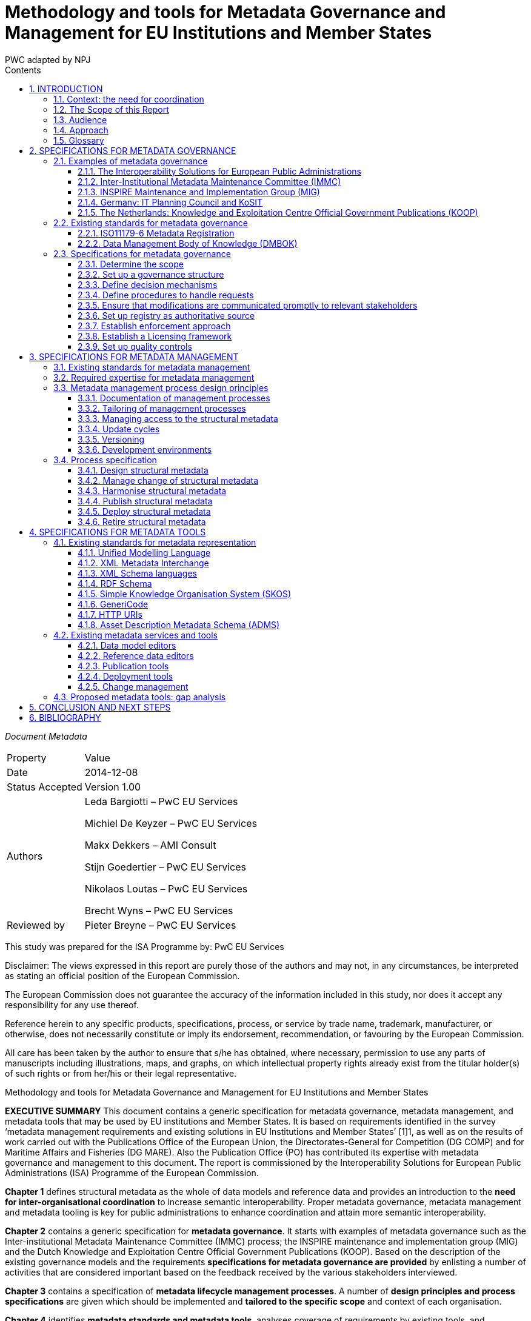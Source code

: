 :doctitle: Methodology and tools for Metadata Governance and Management for EU Institutions and Member States
:doccode: epo-main-prod-011
:author: PWC adapted by NPJ
:authoremail: nicole-anne.paterson-jones@ext.ec.europa.eu
:docdate: June 2023
:sectnums:
:toc:
:toclevels: 4
:toc-title: Contents

====
_Document Metadata_
[cols="1,5"]
|===

|Property|Value

|Date
|2014-12-08

|Status Accepted
|Version 1.00

|Authors
|Leda Bargiotti – PwC EU Services

Michiel De Keyzer – PwC EU Services

Makx Dekkers – AMI Consult

Stijn Goedertier – PwC EU Services

Nikolaos Loutas – PwC EU Services

Brecht Wyns – PwC EU Services

|Reviewed by
|Pieter Breyne – PwC EU Services

|Approved by
Vassilios Peristeras – European Commission, DG Informatics

Athanasios Karalopoulos - European Commission, DG Informatics
|===
====
This study was prepared for the ISA Programme by: PwC EU Services

Disclaimer:
The views expressed in this report are purely those of the authors and may not, in any circumstances, be interpreted as stating an official position of the European Commission.

The European Commission does not guarantee the accuracy of the information included in this study, nor does it accept any responsibility for any use thereof.

Reference herein to any specific products, specifications, process, or service by trade name, trademark, manufacturer, or otherwise, does not necessarily constitute or imply its endorsement, recommendation, or favouring by the European Commission.

All care has been taken by the author to ensure that s/he has obtained, where necessary, permission to use any parts of manuscripts including illustrations, maps, and graphs, on which intellectual property rights already exist from the titular holder(s) of such rights or from her/his or their legal representative.

Methodology and tools for Metadata Governance and Management for EU Institutions and Member States

*EXECUTIVE SUMMARY*
This document contains a generic specification for metadata governance, metadata management, and metadata tools that may be used by EU institutions and Member States. It is based on requirements identified in the survey ‘metadata management requirements and existing solutions in EU Institutions and Member States’ [1]1, as well as on the results of work carried out with the Publications Office of the European Union, the Directorates-General for Competition (DG COMP) and for Maritime Affairs and Fisheries (DG MARE). Also the Publication Office (PO) has contributed its expertise with metadata governance and management to this document. The report is commissioned by the Interoperability Solutions for European Public Administrations (ISA) Programme of the European Commission.

*Chapter 1* defines structural metadata as the whole of data models and reference data and provides an introduction to the *need for inter-organisational coordination* to increase semantic interoperability. Proper metadata governance, metadata management and metadata tooling is key for public administrations to
enhance coordination and attain more semantic  interoperability.

*Chapter 2* contains a generic specification for *metadata governance*. It starts with examples of metadata governance such as the Inter-institutional Metadata Maintenance Committee (IMMC) process; the INSPIRE maintenance and implementation group (MIG) and the Dutch Knowledge and Exploitation Centre Official Government Publications (KOOP). Based on the description of the existing governance models and the requirements *specifications for metadata governance are provided* by enlisting a number of activities that are considered important based on the feedback received by the various stakeholders interviewed.

*Chapter 3* contains a specification of *metadata lifecycle management processes*. A number of *design principles and process specifications* are given which should be implemented and *tailored to the specific scope* and context of each organisation.

*Chapter 4* identifies *metadata standards and metadata tools*, analyses coverage of requirements by existing tools, and formulates recommendations for the further promotion and possible integration of these tools. The report indicates that existing tools are readily available and already used within the EU institutions to support the metadata lifecycle management process. The report indicates that existing tools are readily available and already used within the EU institutions to support the metadata lifecycle management process.

*Chapter 5* *concludes* the report by suggesting a number of next steps. One first step would be to promote the use of the generic specification by tailoring of the proposed governance, management and tools to the specific needs of EU institutions. Furthermore, implementation experiences should be captured in *lessons learned*, and fed back into the generic specification. Regarding tooling the next steps should be to further promote existing metadata tools as a reference within the EC and strengthen their integration using the open standards and specifications identified in this report.

== INTRODUCTION
This report is commissioned by the Interoperability Solutions for European Public Administrations (ISA) Programme of the European Commission. It contains the
requirements and specifications for the governance and management of structural metadata as well as for metadata tools that may be used by EU institutions and
Member States.

=== Context: the need for coordination
The ever-increasing volume of information exchanged within and between different organisations at both national and EU level requires setting up solutions that facilitate its automatic processing. Whilst technological developments offer various means to automate the exchange of information, technological developments alone cannot guarantee greater interoperability between information systems. A fundamental aspect is the need for common structural metadata, data models, and/or reference data, which can be defined as follows:

A *data model* is a collection of entities, their properties, and the relationships among them, which aims at formally representing a domain, a concept or a real-world thing.
In practice, data models drive the design and development of information systems, as they can express the different types of information managed by an organisation.

*Reference data* is a small, discrete set of values that is not updated as part of business transactions but usually used to impose consistent classification.
Reference data normally has a low update frequency. Reference data is relevant across more than one business system belonging to different organisations and
sectors.

<<Figure_1>> below summarises for a common approach to metadata management and governance. To make sure that different entities use the same structural metadata, stakeholders should invest time and effort to coordinate among each other.

Uncoordinated exchanges among public administrations may lead to, among others:

* Limited re-use of structural metadata, such as data models and reference data, that already exist because people are not aware of their existence;
* The use of competing standards;
* The use of different formalisms for encoding structural metadata and incompatible licensing rules;
* Ad-hoc development of structural metadata that do not follow a structured process and methodology.

Better coordination requires metadata governance and metadata management, which we define as follows:

*Metadata governance* comprises well-defined roles and responsibilities, cohesive policies and principles, and decision-making processes that define, govern, and
regulate the lifecycle of metadata.

*Metadata management* is the good practice of adopting policies, processes, and systems to plan, perform, evaluate, and improve the use and re-use of data models
and reference data.

By setting up proper metadata governance, metadata management, and tools, public administrations greatly enhance their potential for coordination and interoperability, and ultimately the possibilities for sharing and re-use of metadata thanks to:

* increased quality and traceability of the information exchanged;
* greater re-use of standards;
* reduced risk of duplication;
* increased trust towards the information to be exchanged; and
* savings derived from the re-use of already existing information.

Guidelines on how to develop semantic agreements already exist, but they do not provide details on how to set up a metadata governance and management for this information.

The purpose of this study is, therefore, to provide guidelines for the setting up of metadata governance, management, and related tools, both at the EU and Member
States levels, taking stock of best practices and lessons learned from already functioning metadata governance and management initiatives.
[#Figure_1]

image:metgovman1.png[]
_Figure 1 – Business case for a common approach to metadata management and governance_

=== The Scope of this Report

The scope of this report entails:

* Local, inter-institutional, and trans-European exchanges: the study is of application for information exchanges that take place at three levels, as depicted in Figure 2: local (i.e. within an EU institution), inter-institutional (between EU institutions) and trans-European (between Member States and the EU institutions).
* High-level specifications: the study provides high level solutions that can be applied within a given public administration as well as across various public administrations and domains. Implementation in individual cases needs to be tailored to a specific organisational and technical environment, and therefore a more in-depth implementation guide will be necessary using principles laid down in this document.
* Structural metadata: the study focuses on the governance, management and tools for structural metadata only.

image:metgovman2.png[]
_Figure 2 – Levels of metadata management and governance in scope of this report_

The following is outside the scope of this report:

* Metadata design: This study starts from the assumption that common data models, metadata schemata and reference data have already been agreed upon by the network participants. As a consequence, this study focuses on the structural metadata lifecycle that takes place after a semantic agreement has been set up.
* Metadata other than structural metadata: Excluded from the scope are type of metadata other than structural metadata, such as descriptive metadata, i.e. the description of documents, services and other resources that may be created, kept and shared across a network.
* As the management and governance of persistent URIs is described in the URI policy, the topic is excluded from the scope of this report.

=== Audience
The main audience of this report is represented by the staff of the EU Institutions and consultative bodies as well as staff from national public administrations involved in metadata governance and management, and tasked to organise and operate the governance structures and maintenance activities.

=== Approach
We have decomposed the requirement analysis and  specifications for the proposed solution in three parts:

. Specifications for metadata governance, i.e. decision-making (see Section 2);
. Specifications for metadata management, i.e. the organisation of the work
(see Section 3); and
. Specifications for metadata tools (see Section 3).

image:metgovman3.png[]
_Figure 3 – Requirements gathering and specification approach_

For each part, we have undertaken the following steps depicted in Figure 3:

. Firstly, we identified explicit stakeholder requests that emerged in the course of the interviews with stakeholders listed in Table 1. This was then complemented by additional stakeholder needs that were not stated explicitly but were validated by the stakeholders. Furthermore, interviews were conducted in the context of the report ‘Metadata management requirements and existing solutions in EU Institutions and Member States’.
In addition, we conducted three metadata pilots with the European Commission Directorates-General for Competition (DG COMP) and Maritime Affairs and Fisheries (DG MARE), and the Publications Office (PO).

. Secondly, we identified existing solutions for metadata management, governance, and tools.

. Thirdly, on the basis of this input, we have elaborated specifications for metadata governance, metadata management, and metadata tools. The metadata governance specification consists of a description of scope, organisation structure, decision mechanisms, etc. The metadata management specification consists of a process description. The metadata tooling section consists of a list of standards and tools, and a set of high-level use cases. The pilots also helped validating whether the specifications for metadata governance and management were fit-for-purpose.

The table below lists the stakeholder groups for which the proposed methodology and tools for metadata governance and management may be relevant.

.Overview of stakeholder groups in the context of this report
[cols="1,3"]
|===

|Stakeholder groups|Example of stakeholder organisations

|Standardisation rganisations
a|* CEN
* UN/CEFACT
* OASIS
* …

|National public administrations
a|* KoSIT (Koordinierungsstelle für IT-Standards), Germany
* CISE – Centre for Semantic Interoperability, Spain
* Lithuanian Spatial Information Portal (LSIP), Lithuania
* Knowledge and Exploitation Centre Official Government Publications (KOOP) , The Netherlands
* Local Government Inform (LG Inform / LG Inform Plus), United Kingdom
* …

|European Parliament
a|* DG ITEC
* …

|Council of the European Union
a|Archives of the Council of the EU
*…

|European Commission
a|* Publications Office (pilot)
* European Commission - DG MARE (pilot)
* European Commission - DG COMP (pilot)
* European Commission - EUROSTAT
* …

|Other European institutions
a|* Court of Justice of the European Union
* European Court of Auditors
* European Central Bank
* European Economic and Social Committee
* Committee of the Regions
* …
|===

=== Glossary
The table below provides common definitions used throughout this report.

.Glossary
[cols="1,3"]
|===
|Term / Acronym |Description

|Data model
|A data model is a collection of entities, their properties and the relationships among them, which aims at formally representing a domain, a concept or a real-world thing.

|Domain
|Domain is a specific subject matter area that has government body i.e. ministry or department responsible for that domain e.g. the Ministry of Agriculture, the Ministry of Finance.

|Domain model
|A domain model is a conceptual view of a system or an information exchange that identifies the entities involved and their relationships.

|Interoperability
|According the ISA Decision, interoperability means the ability of disparate and diverse organisations to interact towards mutually beneficial and agreed common goals, involving the sharing of information and knowledge between the organisations, through the business processes they support, by means of the exchange of data between their respective ICT systems.

|Metadata
|Metadata is structured information that describes, explains, locates, or otherwise makes it easier to retrieve, use, or manage an information resource. Metadata is often called data about data or information about information. (National Information Standards
Organization , 2004)
|Metadata governance
|Metadata governance comprises well-defined roles and
responsibilities, cohesive policies and principles, and decision-making processes that define, govern and regulate the lifecycle of metadata.

|Metadata management
|We define metadata management as the good practice of adopting policies, processes, and systems to plan, perform, evaluate, and improve the use and re-use of data models and reference data.

|Metadata alignment
|Metadata alignment is the harmonisation of structural metadata either by forging a wide consensus on the use of a common specification for structural metadata or through the creation of mappings between terms of two or more specifications.

|Reference data
|Reference data is small, discrete sets of values that are not updated as part of business transactions but are usually used to impose consistent classification. Reference data normally has a low update frequency. Reference data is relevant across more than one business
systems belonging to different organisations and sectors.

|Structural metadata
|Data model or reference data.
|===

== SPECIFICATIONS FOR METADATA GOVERNANCE
This section first analyses examples of metadata governance and existing standards. Then, it formulates generic specifications for metadata governance.

=== Examples of metadata governance
This section contains an overview of existing examples of metadata governance. These solutions serve as inspiration for the specifications described in Section 2.3.

==== The Interoperability Solutions for European Public Administrations
(ISA) Committee The European Commission is assisted in the implementation of the Interoperability Solutions for European Public Administrations (ISA) Programme by the ISA Committee, which represents the Member States. Furthermore, the ISA Coordination Group, nominated by the ISA Committee, ensures continuity and consistency at working level.

In the past, the ISA Coordination Group has endorsed structural metadata such as the Core Vocabularies. This governance body may be useful for taking high-level
decisions on voluntary, trans-European harmonisation initiatives on structural metadata.

==== Inter-Institutional Metadata Maintenance Committee (IMMC)
The Inter-Institutional Metadata Maintenance Committee (IMMC) is responsible for the decisions related to key reference data and data models used in the legal
decision-making process of EU institutions and the EU Open Data Portal (ODP)9.

The IMMC is part of a three-level organisational structure, consisting of an inter-institutional steering committee, a metadata maintenance committee and a metadata registry. The governance methodology applied by the IMMC meets most requirements for inter-institutional governance. However, currently it is limited to inter-institutional governance in the area of the legal decision-making processes of the EU and open data. Given it inter-institutional character, it does not offer the possibility for trans-European governance. Nevertheless, its structure and main principle can be re-used by other entities that want to set up a trans-European and/or local metadata governance mechanism.

==== INSPIRE Maintenance and Implementation Group (MIG)
The purpose of the INSPIRE Directive is “to lay down general rules aimed at the establishment of the Infrastructure for Spatial Information in the European
Community”. Maintenance and evolution of INSPIRE is coverned by the INSPIRE Maintenance and Implementation Framework (MIF)10.

The central role in the governance of metadata management is the INSPIRE Maintenance and Implementation Group (MIG) which is responsible for strategy related to the implementation of INSPIRE. It is chaired by The Joint Research Centre (JRC) of the European Commission and composed of two representatives per country.

The INSPIRE Regulatory Committee in which the Member States are represented advises the European Commission on the adoption of the Implementing Rules. Any decisions that require a change in the INSPIRE Regulation are formally taken by the European Commission, the European Parliament and the Council under the Comitology procedure (see Table 3 in section 2.3.3).

The MIG is complemented by a pool of experts drawn from the stakeholder community. The experts in this pool are called upon when MIG sub-groups are formed to address specific implementation or maintenance issues, but will also provide the opportunity to reach out to experts involved or interested in particular aspects of INSPIRE implementation or maintenance.

==== Germany: IT Planning Council and KoSIT
Since 2009, article 91c of the Basic Law (Grundgesetz), the Constitution of Germany establishes the basis for cooperation between the federal level (Bund) and the state level (Länder) on the implementation and interoperability of IT solutions.

In 2010, the IT Planning Council (IT-Planungsrat)11 was established to coordinate the collaboration between the federal and state levels. The members of the council are
the federal state secretary for IT and representatives from the states. In addition, three representatives from local government and the responsible person on the
federal level for data protection and freedom of information participate in an advisory role.

Under responsibility of the IT-Planungsrat, KoSIT12, the Coordination Agency for IT Standards, takes care of the coordination of development and implementation of standards for data exchange. KoSIT manages the XÖV framework (XML in der öffentlichen Verwaltung – XML in public administration) and provides access to several tools, guidelines and XML schemas with code lists, data types and core components.

All organisations involved in e-Government in Germany can submit requirements for standards to KoSIT. KoSIT submits proposals the IT-Planungsrat which, in its annual
meeting, decides on standardisation proposals.

image:metgovman4.png[]
_Figure 4 - Organisational structure of IT-Planungsrat_


==== The Netherlands: Knowledge and Exploitation Centre Official Government Publications (KOOP)

The Knowledge and Exploitation Centre Official Government Publications (KOOP) is an autonomous unit under the Ministry of the Interior and Kingdom Relations of The
Netherlands. KOOP develops and maintains products and managed services for all levels of government, including central government and provinces, water authorities and municipalities.

KOOP was initially set up to realise the conversion of the three official gazettes (Staatscourant, Staatsblad and Tractatenblad) into electronic publications with the objective to offer the official promulgation of legislation, decrees and treaties exclusively on Internet. These publications are now available at www.overheid.nl.

One of the products developed and maintained by KOOP is the Government Web Metadata Standard OWMS. This national standard, based on the Dublin Core, specifies the metadata properties to be used to provide structured descriptions of unstructured governmental information on the Web, enabling searching, discovering and presentation of such information.

OWMS consists of agreements concerning:

* Properties (descriptors) for describing government information;
* Lists of values to be used for the properties; and
* Syntax of the values to be used for the properties.

The governance structure is as follows:

image:metgovman5.png[]
_Figure 5 – Governance structure OWMS_

. The Ministry of the Interior and Kingdom Relations (MinBZK) instructs the Team Content Standards (Contentstandaarden) to develop and publish OWMS.
. Members of the OWMS Community submit change requests to the Team Content Standards. The Team takes the request into consideration and produces a change proposal if the request is feasible and within the scope of its charter.
. The Team Content Standards submits change proposals to the OWMS User Council (Gebruikersraad) and implements the proposals that are agreed by the User Council.
. If changes concern normative specifications and would lead to a new version of OWMS, the User Council does not take the decision, but advises the Ministry which then decides on the changes.
. Anyone with an interest in OWMS can become a member of the OWMS Community.
. Membership of the OWMS User Council is open to all Government agencies (Overheden) and vendors (Leveranciers) who apply OWMS in their products and services, subject to consultation with the Ministry.

=== Existing standards for metadata governance
This section contains an overview of existing standards, containing specifications for metadata governance. These standards serve as inspiration for the specifications described in Section 2.3.

==== ISO11179-6 Metadata Registration
A general standard for the registration of metadata items is ISO/IEC 11179. As part of the six-part standard, ISO/IEC 11179-6:200515 specifies the procedure by which
Administered Items required in various application areas could be registered and assigned an internationally unique identifier.

This procedure includes organisations
such as the Registration Authority, the Responsible Organisation, and the Submitting Organisation. It also includes roles such as the Registrar, Steward, and Submitter.

==== Data Management Body of Knowledge (DMBOK)
The Data Management Body of Knowledge (DMBOK)16 is a general methodology for data management. The DM-BOK guide strives to adoption of a generally accepted view of data management. It provides standard definitions for data management functions, roles, deliverables and other common terminology. The DM-BOK devotes an entire chapter to Reference and Master Data Management.

In terms of Governance Structure, it defines a number of operational roles including the Data Architect, Business Analyst, Data Steward, and Application Architect as responsible roles. It attributes all decision power onto the role of a Data Governance Council.

=== Specifications for metadata governance

Based on the description of the existing governance models and the requirements identified above, the next paragraphs provide specifications for metadata governance. It will do so by enlisting a number of activities that are considered important based on the feedback received by the various stakeholders interviewed.

Therefore, the following section does not aim to provide an exhaustive list of best practices that are necessary to be applied for the correct functioning of a metadata
governance mechanism. Rather, the section aims to extrapolate general best practices from concrete examples coming from the day to day work of a limited
number of stakeholders.

==== Determine the scope
When setting up a mechanism for metadata governance it is necessary to determine the scope in which it is applied. The scope comprises among others the following aspects:

*The domain or sector*: In certain cases it may be limited to one specific domain, such as food safety, defence, healthcare, or finance. In other cases it encompasses a variety of domains such is already the case with regard to the governance of structural metadata in the context of the European Union decision making process. When identifying the policy domain the following elements should be clearly identified: The topics covered; who will be impacted by changes to the structural metadata; the existence of metadata harmonisation efforts for the same instances; the consequences derived from compliance or lack of compliance.

*The governance levels*: In this report, we have considered the local, inter-institutional and trans-European level. The level of abstraction: Within one domain or across domains, it is possible to define the extent to which structural metadata is being specified. Consider for instance the following levels of abstraction depicted in Figure 6.

*Core specifications*: context-neutral structural metadata that defines the fundamental characteristics. The structural metadata can be applied in several contexts. Examples here are the Core Person, Registered Organisation, Location, and Public Service Vocabularies developed by the ISA Programme.

*Domain specifications*: domain-specific structural metadata that covers a domain to a larger extent. One example here is the HL7 Reference Information Model in the healthcare domain, or the Universal Business Library (UBL) of OASIS.

*Information exchange specifications*: structural metadata specifications that are specific to one context of information exchange. One example here is the exchange of electronic invoices in Denmark.

image:metgovman6.png[]
_Figure 6 – Levels of abstraction_

*Scope criteria*: There must be a clear set of scope criteria that determine whether a specification for structural metadata should be placed under common governance, as this may require considerable coordination costs, but can also entail considerable benefits of interoperability. Some important scope criteria that have been identified as highly relevant in light of the interviewed stakeholders’ experience are:

* The Level of information exchange: whether the metadata in question will be used exclusively within a given organisation or by two or more institutions/entities for exchanging information;
* Maturity level: the stability/maturity of the metadata that an entity wants to share. For example if already at the beginning an organisation knows that a given structural metadata is not mature enough and that will probably still change in the future, it does not makes sense to share it with a wider audience, which will start relying on something that actually is not finalised;
* Potential for use: A very important criterion is the potential for re-use of a structural metadata. For example, a reference data that may be re-used across various sectors and stakeholders has a greater potential for re-use than a specific data model that only applies to one specific dataset.
* Commitment for maintenance: Fundamental is also the degree of commitment to maintain and keep up to data structural metadata. For example, the Publications Office has expressed in different fora its willingness to maintain certain structural metadata, notably the named authority.
* Commitment for use: How strong is the commitment of organisations to actually use the specification for structural metadata?

==== Set up a governance structure
Once the decision to set up a metadata governance mechanism has been taken, it is necessary to put in place the overall structure that the metadata governance should have. The governance should include permanent members, temporary representatives and a secretariat taking care of logistical and coordination matters.

From the concrete cases, it emerged that the optimal solution is to have three-level governance corresponding to:

* Steering committee: composed of representatives of the institutions and public administrations that set the strategic directions. It should include representatives from the business and architecture side. This level is driven by people that have the means and vision to take decisions on scope and goals. They meet periodically to review progresses made and intervene sporadically to solve conflicts, and nominate members.

 * Governance committee: made up of the main stakeholders. It takes decisions on the organisational support required to the operational team. This is for example the role of the IMMC (see section 2.1.2). It oversees the compliance of the operational team and assumes the  responsibility to develop, disseminate and enforce the required procedures.

* Operational team: It is composed of a single team that carries out the day-to-day work. It deals with various aspects of metadata management and Methodology and tools for Metadata Governance and Management for EU Institutions and Member States metadata governance from collection, creation to administration of metadata.
It is the level where management is executed. An example is the Metadata Registry (see section 2.1.2).

==== Define decision mechanisms
Decision mechanisms prescribe how and when to perform tasks related to metadata governance. They are fundamental in achieving the established goals without having to constantly intervene on daily operations.
Decision mechanisms should enable to take decisions such as:

* Whether a metadata specification must be placed under local or inter-institutional governance;
* How to change and improve the metadata management process;
* Whether a change request to a metadata specification must be accepted or rejected (based on an impact analysis; cost-benefit analysis, risk analysis);
* Whether an accepted change request will be released immediately or in a scheduled release;
* Where to store a metadata specification and with which access restrictions (define roles and responsibilities);
* Whether a metadata specification can be published under an open licence;
* Whether a metadata specification can be supplemented with official mappings;
* Which policy is followed to encourage or mandate the reuse of the reference
data specification;
* Which method is used for documenting reference data;
* Whether a metadata specification should be deprecated; and
* Which standards and tools to use in the metadata management process.

These decisions can be taken using different modalities:

* Consensus: a decision is taken only when there is a full consensus.
* Majority vote: a decision is taken upon majority vote
* Veto: stakeholders are informed and can raise a strong objection
* Endorsement: asking stakeholders to endorse it after creation / update.

Furthermore, in the context of the European Union, special mentioning should be made with regard to the Comitology procedure. In this context two procedures are
particularly relevant for this study:

* The advisory procedure
* The examination procedure

Details of the Comitology procedure are given in Table 3.

.Comitology procedure
[cols="1"]
|===
s|Illustration: Comitology procedure

a|When the metadata governance involves the EU and Member States and there is a legal instrument requiring uniform conditions for the implementation of structural metadata, then implementing powers can be conferred to the European Commission.

In this case, Member States can control the Commission’s exercise of implementing powers. The rules and general principles concerning these control mechanisms are set up in Regulation (EU) No 182/201118 of the European Parliament and of the Council of 16 February 2011 laying
down the rules and general principles concerning mechanisms for control by Member States of
the Commission’s exercise of implementing powers.

For the purposes of such control, committees composed of the representatives of the Member States and chaired by the Commission are set up. The primary role of these Committees is to provide an opinion on the draft measures that the Commission intends to adopt. These opinions can be more or less binding upon the Commission according to the procedure which has been foreseen by the legislator.

One of the following two procedures is foreseen:

* The advisory procedure: here the Commission shall take the utmost account of the committee’s opinion.
* The examination procedure: here implementing acts cannot be adopted by the Commission if they are not in accordance with the opinion of the committee, except in very exceptional circumstances, where they may apply for a limited period of time

In addition, specific procedures are foreseen for measures to apply immediately on imperative grounds of urgency (Article 8). In this case, the Commission adopts an implementing act of immediate application, without its prior submission to a committee.
|===

==== Define procedures to handle requests
To make sure that the needs of the requestors are taken into account, the metadata governance should establish clear procedures to be followed depending on the case into question. For example, it may be that a requestor submits a request to update a metadata schema. Such a request may have an important impact on several information systems and therefore should be carefully assessed. Here timing may be less relevant than the analysis on the impact that such a request might have. Vice versa a requestor may submit a request for a deprecation and update of a code where the urgency outweighs the impact that such a modification may have. Therefore, when deciding which procedure to apply the structural governance mechanism should take into aspects such as:

* The *justification* behind a given request: is there a real need for taking into account such a request? It may be that the request is made on needs that have not really been thought through and therefore the implementation may be postponed or abandoned;
* The *urgency*: does the request need to be implemented as quickly as possible because otherwise several systems will be “blocked”, or stakeholders will be using an outdated version?
* The  *impact* of the request in terms of information systems as well as stakeholders involved: it may be that a request for a change of a metadata schema would require an update by several entities and therefore would also impact several systems. In this case, the assessment on the impact should be carried out into details.

An example of good practice in this context comes from the Publications Office. The OP is currently compiling sets of standard requests in order to know already in advance how to treat them based on which category they fall. This approach may save time and help those analysing the various requests in their daily job.

==== Ensure that modifications are communicated promptly to relevant stakeholders

Once the structural metadata governance mechanism finally takes a decision, it is necessary to ensure that all relevant stakeholders are informed, so that not only they
can adapt their systems but can also provide feedback.

Therefore, the governance mechanism should establish communication channels through which stakeholders are kept up to date. Depending on the target group and on the way they usually communicate, different solutions may be envisaged including for example: mailing lists, RSS feeds and announcements provided during the plenaries.

==== Set up registry as authoritative source
When setting up a metadata governance mechanism, it is fundamental to make available an authoritative source on which the metadata is housed. In most cases, the authoritative source is a repository or a file server that is accessible online.

It should allow anybody to access code lists, concept schemes, data structure definitions, etc. The existence of an authoritative source increases the confidence of potential re-users because it ensures that everybody has access to the same information as well as the confidence over the quality of the structural metadata.

==== Establish enforcement approach
The metadata governance mechanism should also establish which enforcement regime should be applied to promote the sharing and re-use of structural metadata and avoid lock-in. Enforcement policy embraces a wide spectrum of activities, going from the drafting of public procurement to the implementation of structural metadata.

With regard to public procurement, it is worthwhile mentioning the best practices and guidelines prepared by the European Commission.

With regard to the different typologies of enforcement policies, the most common one can be summarised as follows:

* Legal requirement: implementation is enforced by law, either by secondary legislation, council conclusions, or by referring to standards, via comitology procedure (as it is the case for state aids and the implementation of the Inspire Directive). Here an important requirement is to make sure that specific structural metadata are not included in the legal instrument, otherwise every time there is a need for an update, then it is necessary to go through the legislative process, which would make it a heavy process not serving users’ needs. Details like the values in a code list or the elements of a data model should be specified as part of the implementation documentation and made available from an authoritative source to which the legislation can refer.
* Comply-or-explain: implementation is not enforced by law, but public administrations have to comply with the use of a particular specification or standard for metadata otherwise they should explain why the does not fit their needs. In certain cases it may even be requested to contribute to upgrade the model.
* Voluntary: implementation is encouraged via information campaigns. What is crucial in this case is that stakeholders share the same goals and are aware of the advantages that an effective and efficient use of the metadata governance may provide. There are several actions that can be undertaken to make sure that this happens.

==== Establish a Licensing framework
In order to make the metadata available for sharing and re-use purposes, the metadata governance should establish the licensing framework under which the metadata can be exchanged and re-used.

To make sure that metadata are re-used by a critical mass it is recommended to use licences that are as open as possible with protection against misrepresentation.

In addition, in order to increase legal certainty and help potential re-users, it is also recommended to make sure that information related to licensing frameworks is
properly conveyed and easily accessible.

Examples of such licenses are Creative Commons CCZero (CC0), Open Data Commons Public Domain Dedication and License (PDDL), Creative Commons Attribution 4.0 (CC-BY-4.0) and the ISA metadata license.


==== Set up quality controls
In order to ensure that structural metadata is acceptable for publication and use, it is indispensable to apply quality assurance and quality control. The metadata governance should take into account the following aspects:

* *Accuracy*: Structural metadata should enable instance metadata to describe the resources accurately, e.g. a metadata model needs to include all properties and attributes necessary for the applications that use the instance metadata; a controlled vocabulary needs to include all terms necessary.
* *Trustworthiness*: Structural metadata should be made available from an authoritative and reliable source to enhance its potential for re-use and therefore interoperability. If structural metadata is derived from an external source, such as a respected international standards body, this provenance information needs to be provided so that anybody wanting to re-use it can check the origin of the metadata itself.
* *Integrity*: Structural metadata should be protected against unauthorised alteration.
* *Timeliness*: Structural metadata should be kept up-to-date and promptly available when users want to access it or use it. The frequency with which changes are applied should find the right balance between stability and flexibility. A main challenge is to make sure that the governance procedure put in place allows the processing of requests fast enough for users to actually be able to use the metadata when needed.
* *Completeness*: Structural metadata should be created and maintained in conformance with an agreed standard, respecting common rules for identifiers, names and descriptions. This is an example of something that can relatively easy be checked by tools.
* *Validity*: Structural metadata may have restricted validity, for example in specific time periods or geographical areas. This information needs to be
readily available to users.
* *Accessibility*: Structural metadata should be easily accessible, understandable and usable, for consumption both by humans and by machines.

In addition, control processes should be in place in order to validate and guarantee the quality of the metadata. Consistency and completeness of structural metadata may be imposed by the tools for change management or checked before publication through automated checks (e.g. whether the metadata conforms to common standards, or whether newer versions have later dates of modification) and human intervention, e.g. peer review.

== SPECIFICATIONS FOR METADATA MANAGEMENT
This chapter first identifies existing good practices from existing standards for metadata management. Then, it specifies generic lifecycle management processes for structural metadata.

=== Existing standards for metadata management
For the management of metadata, and in particular the registration of metadata in registries, several standards exist. A general standard for the registration of metadata items is ISO/IEC 11179. There are also domain-specific standards; an example is ISO 19135 for geographic information.

*ISO/IEC 1117925* specifies the kind and quality of metadata necessary to describe data, and it specifies the management and administration of that metadata in a metadata registry (MDR). It applies to the formulation of data representations, concepts, meanings, and relationships between them to be shared among people and machines, independent of the organization that produces the data. It does not apply to the physical representation of data as bits and bytes at the machine level. As part of the six-part standard, *ISO/IEC 11179-6:2005* specifies the procedure by which
Administered Items required in various application areas could be registered and assigned an internationally unique identifier. For each Administered Item to be registered, *ISO/IEC 11179-6:2005* defines the type of information that is specified, the conditions that are met, and the procedure that is followed.

*ISO 19135:2005* specifies procedures to be followed in establishing, maintaining and publishing registers of unique, unambiguous and permanent identifiers, and meanings that are assigned to items of geographic information. In order to accomplish this purpose, ISO 19135:2005 specifies elements of information that are necessary to provide identification and meaning to the registered items and to manage the registration of these items.

The Data Management Association’s guide to the *Data Management Body of Knowledge (DMBOK)* recommends that changes to controlled vocabularies and their reference data sets be conducted by following a *change request process*:

. Create and receive a change request;
. Identify the related stakeholders and understand their interests;
. Identify and evaluate the impacts of the proposed change;
. Decide to accept or reject the change, or recommend a decision to management or governance;
. Review and approve or deny the recommendation;
. Communicate the decision to stakeholders prior to making the change;
. Update the data;
. Inform stakeholder that the change has been made.

*ITIL* is the abbreviation for the guideline *IT Infrastructure Library*. The main focus of the development was on mutual best practices for all British government datacentres to ensure comparable services. Today ITIL is the *worldwide de-facto standard* for service management and contains broad and publicly available professional documentation on how to plan, deliver and support IT service features.

In the meantime ITIL is already 20 years old and is now at its fourth release of the publications. The core publications are:

* Service Strategy
* Service Design
* Service Transition
* Service Operation
* Continual Service Improvement

These core publications describe 26 processes starting from the strategic orientation of the IT to the continual improvement of Services.

ITIL is a systematic approach to the delivery of quality IT services. It provides a basic vocabulary and a number of processes that are relevant in managing the lifecycle of IT services such as change management, release management, and service validation and testing.

=== Required expertise for metadata management
In the process of metadata management, a number of essential competences can be distinguished. The following areas of expertise should be included in the team that is responsible for the management of the metadata. It is not necessary that every metadata management team consists of at least five members; individual team members may provide one or more of these roles.

* *Domain expertise*: knowledge about the semantics of the data for which the metadata is used and the applications in which the data is used.

This expertise ensures that the team has a good understanding of the functionality that the metadata is supporting. This allows the team to identify potential problems that could be generated by changes in models, schemas, and reference data.

* *Information management expertise*: knowledge about theory and practice of information management, e.g. information and library science.

This expertise ensures that approaches to definitions of metadata elements and expression of relationships between metadata elements – e.g. hierarchies in controlled vocabularies – are sound and based on best practices in the domain of information science.

* *Technical expertise*: knowledge about the technical approaches to be used for the technical implementation in the environment in which the metadata is used.

This expertise ensures that the implementation conforms to the technical environment, e.g. using the protocols, schema language and mark-up languages used across the technical and networking infrastructure.

* *Documentation and publication expertise*: knowledge about the documentation rules and publication processes used in the environment in which the metadata is used.

This expertise ensures that the metadata and changes are documented in the format and language that are appropriate for the users of the metadata, and that the metadata is published in the formats (human- and machine-readable) that allow easy integration in applications and services.

* *Standardisation expertise*: knowledge about standardisation rules and procedures if the metadata and/or management approaches are intended to be submitted to standards bodies for national, regional or international standardisation.

This expertise ensures that submission to the appropriate standards body conforms to the format and procedures used in the standardisation process.

=== Metadata management process design principles
Having described existing standards and required expertise, we also advice to use a number of design principles. Design principles explain how a certain process or system works and are meant to give guidance in decision making.

==== Documentation of management processes
To ensure an orderly development of the metadata resources to be managed, it is necessary that the methodology, including practices, processes, principles, roles and responsibilities, is clearly documented and regularly reviewed. An efficient change request process with minimal delivery delays should be part of such a methodology.

The management methodology should also determine the process by which data quality is maintained in the operational environment.

In cases where resources are managed across organisations, it is important that there is agreement on a common management approach to ensure that the different parts remain interoperable without great efforts in transposition or translations.

==== Tailoring of management processes
The management processes described in section 1.2 provide a generalised view on the steps to be taken in managing structural metadata. In practice, application of the
approach in individual cases will require tailoring of the processes to the organisational and technical environment of such cases.

==== Managing access to the structural metadata
In cases where parts of the structural metadata are confidential, an access policy needs to be defined that governs who can get access to it.

For example, in might be unwanted that external actors get access to data models that are used in military applications, or that enemies can derive information about military capabilities from controlled vocabularies for classifications of weapons systems or for military locations.

In such cases, the authoritative source where the structural metadata is housed, need to be able to assign access credentials and permissions to users.

==== Update cycles
There are differences in the requirements for the periodicity of changes for data models on one hand and reference data on the other hand. These differences are linked to the different needs for stability versus flexibility.

*Data models are* strongly linked to the interoperability of applications and therefore changes in a data model have a direct effect on the applications that are based on it.

In many cases, software systems will need to be rebuilt importing the new model and upgrading the functionality before they can interoperate with others. In practice, changes in data models will be relatively infrequent (less than annual) and changes will be accompanied by a strongly managed implementation plan aligned with a software upgrade cycle.

*Reference data* is usually more loosely linked to the basic functionality of applications. Changing or adding a code in a code list will not have a disruptive effect on the existing functionality. These types of changes may also occur with a higher frequency (one or more times per year) than model changes, and are usually easier to propagate through a network.

==== Versioning
As part of the lifecycle, the change management process will lead to the creation of a set of versions of the structural metadata.

While the latest version of a data model or reference data collection is clearly the most important resource to be re-used as this supports the functionality at that
particular point in time, it is also necessary that  revious versions are still available for inspection. This makes it possible to determine what functionality was available in the past. In relation to that, it is also important that the documentation of previous versions as well as change logs are kept available.

Identification of versions of structural metadata can be done by time-stamping the versions, by assigning version numbers or by combining those two approaches.

==== Development environments
Changes to structural metadata will, as a principle, not be made directly in the production environment. In software development, four environments are usually
foreseen:

* *Development*: all changes are developed on this environment.
* *Testing*: after development different types of users will need to test the change on an environment dedicated to them.
* *Acceptance*: this is a separate environment for user acceptance
* *Production*: the live environment

In the management of structural metadata, such a strict separation of environments might not always be necessary. For example, if the change involves adding a new code to a code list, a full acceptance test may not be necessary; if on the other hand, fundamental changes are made to a core data model, it may be necessary to link such a change to the software development cycle, including formal testing and acceptance.

=== Process specification
This section contains a speciation for the lifecycle management processes of data models and reference data, based on the requirements identified in Table 8 of Annex
II. Structural metadata as covered in this document comes in two types:

* *Data models*: schemas; and
* *Reference data*: for example controlled vocabularies, name authority lists, code and value lists.

Both these types can either be managed in an XML-based environment using XML Schema Definitions, or in a Linked Data environment using RDF-based formats.

Almost all structural metadata will evolve over time, either because of changes in the environment (e.g. emergence of new subject areas) or because of changes in
functionality that must be supported (e.g. new services).
The lifecycle of the structural metadata in this section is structured in six main phases:

* Design structural metadata: to support a new service or applications, structural metadata needs to be designed, implemented and subsequently used in applications to support interoperability;
* Manage change of structural metadata: while requirements and functions of applications evolve, structural metadata needs to change to support changing applications;
** Harmonise structural metadata: optionally, and in particular for reference data, cross-references may be defined between a common reference data collection used in the network and other collections of reference data (for example, linking a local list of languages to the ISO standard ISO639), and between local reference collections and the common reference data;
* Publish structural metadata: after changes have been applied to structural metadata, the resources and associated documentation need to be released to the stakeholders;
* Deploy structural metadata: when a new version of the structural metadata has been released, the changes need to propagate to the operational systems used by the stakeholders:
* Retire structural metadata: when applications are no longer supported or migrate to new data models or reference data collections, the structural metadata is no longer relevant and may be decommissioned.

image:metgovman7.png[]
_Figure 7: Metadata Management Lifecycle_

The following sections describe the high-level administrative processes that are included in the management of these six lifecycle stages of structural metadata.

Although there are different levels of metadata governance, the processes described below are generic and are applicable to all.

==== Design structural metadata
Creation and design of structural metadata entails the processes of agreeing on the syntax and the semantics, and encoding the structural metadata in different formats.

This phase is out of scope of this work. Documents like ‘process and methodology for developing semantic agreements’29 provide a description of the steps that need to be taken for developing common data models and reference data that can be a basis for information exchanges between systems.

==== Manage change of structural metadata

.Manage change requests
[cols="1,3"]
|===
|Request|Request a change to structural metadata

|Goal
|To create a change request for a desired modification to the structural metadata (data model or reference data collection).

|Preconditions
a|* Structural metadata has been designed and published.
* The structural metadata has been implemented in a production system.
* An authoritative source is available where stakeholders can access the structural metadata.

|Success End Condition
|The creation of a change request, which triggers the “Build” phase

|Failed End Condition
|Decision not to create a change request

|Primary Actor
a|* Governance Committee – receives feedback and decides
on creation of change ticket
* Operational Team – performs analysis

|Secondary Actors
|Stakeholders – submit feedback

|Frequency
a|* Ad hoc: when receiving feedback from users and/or when (new) legal obligations arise; or
* Periodic: when carrying out periodic reviews of structural metadata to ensure conformance to reused standards.

|Trigger
a|* User feedback;
* Periodic review;
* Legal obligation;
* Release of a new version of a reused standard.

|===

_Flow:_
[cols="1,4,3"]
|===
|Step|Description|Actor
|1
|Receive request
|Governance Committee

|2
|Initial evaluation
|Operational Team

|3
|Accept request
|Governance Committee

|4
|Propose solution with impact analysis and roll-out plan
|Operational Team

|5
|Review proposal
|Governance Committee, Stakeholders

|6
|Accept proposed solution
|Governance Committee
|===

image:metgovman8.png[]
_Figure 8: Manage Change Requests_

.Release management of structural metadata
[cols="1,3"]
|===

|Build
|Create, modify or delete an item in existing structural metadata

|Goal
|To transpose into structural metadata under the remit of the Governance Committee the accepted change requests, leading to a new release of the structural metadata and the documentation that accompanies it.

|Preconditions
|Accepted change request

|Success End Condition
|The structural metadata is successfully updated.

|Failed End Condition
|The change request is not incorporated.

|Primary Actors
a|* Operational Team – handles the change request and
develops the solution
* Governance Committee – accepts the solution

|Secondary Actors
|Stakeholders – are involved in the process to make sure that the solution meets their requirement

|Frequency
a|* Ad-hoc; or
* Periodic.

|Trigger
|When a change request has been accepted and the stakeholders have been informed of an upcoming change, optionally the “Harmonise” phase is executed followed by the “Release” phase.

|Comment(s)
|Activities in this phase may consider the incorporation of individual changes in structural metadata, or group changes together into pooled releases, depending on the urgency and impact of the changes.

Activities and frequency are different for changes to data models and changes to reference data collections.

|===

_Flow:_
[cols="1.4.3"]
|===
|Step |Description |Actor

|1
|Plan change
|Operational Team

|2
|Apply changes
|Operational Team

|3
|Test solution
|Operational Team, Stakeholders

|4
|Prepare documentation
|Operational Team

|5
|Accept change
|Governance Committee
|===

image:metgovman9.png[]
_Figure 9: Manage Change Release_

The sub-workflow for applying changes to the different types of resources is outlined in the table below. The steps are further described in the text following the table.

.Manage changes in structural metadata
[cols="1,2,2,2,2"]
|===
|Step |XSD30 model (data model)|XSD code list (reference data)|RDF schema (data model)|SKOS vocabulary (reference data)

|2.1
|Determine whether the element is already defined in an existing XML schema. If so, import if possible.
|Determine whether a code is already available in an existing code list. If so, use the same code if possible.
|Determine whether the element (class, property) is already defined in an existing RDF namespace. If so, re-use; if not, continue.
|Determine whether the concept is already available in an existing SKOS concept scheme. If so, re-use; if not, continue.

|2.2
|Identify XSD where element needs to be
added, changed or deleted.
|Identify XSD where code needs to be added,
changed or deleted.
|Identify existing namespace for new element.
|Identify existing SKOS concept scheme for new concept.

|2.3
|Create new of modified element
|Create new code in context of code list
|Mint URI and create definition
|Mint URI and create definition

|2.4
|Add new element, make change to existing element, or delete element.
|Add new code, change meaning of existing term, or delete term.
|Add element to namespace.
|Add new concept in concept scheme.
|===

*Step 2.1:*

In the development of data models and reference data, standard schemas and vocabularies should be re-used as much as possible; when local schemas and vocabularies are used, map those to standard elements as much as possible.

*Step 2.2:*

In all cases, it needs to be determined in which file the element needs to be added, changed or deleted. If the metadata is part of an XML Schema Definition, it is the XSD to be amended; if the metadata is managed as an RDF schema, it is the RDF namespace; if it is a controlled vocabulary expressed using SKOS, it is the SKOS concept scheme.

*Step 2.3:*

For an element in an XSD model, the element needs to be defined with its element name and structural definition. For a code to be included in an XSD-based code list, the name, attributes and location in a hierarchy need to be defined.

For elements (class, property) in an RDF schema and for a concept in a SKOS concept scheme, a URI needs to be minted in the context of the RDF namespace or SKOS concept scheme, together with an unambiguous definition of the element or concept.

*Step 2.4:*

In this step the element that was prepared in the previous step is incorporated in or deleted from the existing schema.

In XSD, a new element or code is added; a change in an existing element or code overwrites the old version; a deletion is simply removed from the schema definition.

In RDF namespaces and SKOS concept schemes, a change in semantics can only be applied if this does not affect existing applications. In general, semantic meaning may be broadened (as existing data remains valid) but never narrowed (which could make existing data invalid).

Deletion of elements or vocabulary terms should be avoided unless it can be verified with complete certainty that such items are not used anywhere; otherwise, items should be annotated, e.g. with an status property (e.g. adms:status) with value “Deprecated”.

==== Harmonise structural metadata

.Harmonise Structural metadata
[cols="1,3"]
|===

|Harmonise |Create links to internationally standardised or widely used structural metadata and mapping specifications for local structural metadata

|Goal
|To establish equivalence links between structural metadata under remit of the Governance Committee and other structural metadata, either harmonising common structural metadata with internationally standardised or otherwise widely used structural metadata, or providing information to enable mapping from local structural metadata to common structural metadata.

|Preconditions
|Change implemented in structural metadata,

|Success End Condition
|The structural metadata is successfully harmonised.

|Failed End Condition
|Equivalence links and mapping specifications are not available.

|Primary Actors
a|* Governance Committee – decide which external metadata collections to use for linking
* Operational Team – creates the links to external metadata collections and prepares mapping specifications

|Secondary Actors
a|* Stakeholders – receive mapping specifications
* Owners of external structural metadata – may be contacted to create appropriate links

|Frequency
|Ad-hoc

|Comment(s)
|It needs to be decided on the level of the Governance Committee to which external metadata collections links are established
|===

_Flow:_
[cols="1,4,3"]
|===

|Step |Description |Actor

|1
|Identify external structural metadata to be linked to
|Governance Committee

|2
|Include links to external resources, if necessary contact owners of external resources
|Operational Team

|3
|Create mapping specifications
|Operational Team

|4
|Apply mappings from local metadata to common
metadata
|Stakeholders
|===

image:metgovman10.png[]
_Figure 10: Harmonise Structural Metadata_

If appropriate, RDF classes or properties should be linked to other items in the namespace (e.g. to express sub-class or sub-property relationships) or to items in other namespaces (e.g. to indicate equivalent classes or properties); SKOS concepts can be linked to other concepts in the concept scheme (e.g. to link the concept to broader or narrower terms) or to concept in other concept schemes (e.g. similar concepts).

==== Publish structural metadata

.Publish structural metadata
[cols="1,4"]
|===
|Release |Document and publish the changed structural metadata

|Goal
|To document a new version of the structural metadata and to publish it on the authoritative source.

|Preconditions
|N/A

|Success End Condition
|The release of the structural metadata is published and documented on the authoritative source, including, the public
documentation

|Primary Actors
a|* Operational Team – prepares and issues the release of the structural metadata and documentation
* Governance Committee – oversees the release and the announcement

|Secondary Actors
|Stakeholders – are informed of the release

|Frequency
a|* Ad-hoc; or
* Periodic.

|Trigger
|Completion of build of an updated (and optionally harmonised) version of the structural metadata.

|Comment(s)
|Metadata should be documented in human- and machine-readable formats. The machine-readable documentation metadata should follow a standard vocabulary, such as ADMS.

In addition to the machine-readable data, it is helpful to provide guidance documentation, for example outlining which standards and methods have to be used in specific cases.

Models and model elements, as well as the items in controlled vocabularies should be assigned URIs and those should be maintained persistently. Descriptions of the metadata should follow unambiguous guidelines, in order to facilitate search and retrieval.
Wherever possible, metadata should be made available under an open licence on an open platform such as Joinup. However, if some parts of documentation are sensitive, those should be protected by appropriate access control.
All the resources managed should be published in such a way that they can be re-used easily by other systems, for example as plugins, via web-services, via API, or using a dedicated client. It is important to make sharing of and accessing of the shared model and reference data easy because sharing is the basis for interoperability.
|===

_Flow:_
[cols="1,4,3"]
|===
|Step |Description |Actor

|1
|Issue release documentation
|Operational Team

|2
|Move release to production environment
|Operational Team

|3
|Notify stakeholders of release and roll-out plan
|Governance Committee
|===

image:metgovman11.png[]
_Figure 11: Publish Structural Metadata_

==== Deploy structural metadata

.Deploy structural metadata
[cols="1,4"]
|===
|Deploy |Roll out changed structural metadata to distributed systems used by stakeholders

|Goal
|To effectively implement the changes in structural metadata in the operational systems used by stakeholders while protecting the live environment of their systems through planning, testing, building and implementing a grouped set of changes.

|Preconditions
a|* New version of structural metadata published on authoritative source
* Roll out plan established

|Success End Condition
|Changes successfully implemented in all systems that use the structural metadata

|Primary Actors
a|* Operational Team – provide project management and support for the roll-out.
* Stakeholders – execute the roll-out in their systems

|Secondary Actors
|Governance Committee – oversees the roll-out

|Frequency
a|* Ad-hoc; or
* Periodic.

|Trigger
|Release of an update version of the structural metadata

|Comment(s)
|For releases with low impact (e.g. regular releases of reference data collections) roll-out might be done using a fixed script, while for release with higher impact (e.g. restructuring in a data model) a detailed implementation plan needs to be developed and agreed with stakeholders.
|===

_Flow:_
[cols="1,4,3"]
|===
|Step |Description |Actor

|1
|Monitor roll-out
|Operational Team

|2
|Apply changes in local systems
|Stakeholders

|3
|Report progress to Governance Committee and
Stakeholders
|Operational Team
|===

image:metgovman12.png[]
_Figure 12: Deploy Structural Metadata_

For changes in data models, two situations can occur:

* Changes are not backward compatible. This situation arises when there are fundamental rearrangements in the data model or changes in existing elements.
* Changes are backward compatible. This situation arises when minor changes to the data model are made, such as addition of new elements that do not affect existing model elements.

In case changes are not backward compatible and cannot work with the software that used to previous version of the model or schema, the deployment of these changes need to be accompanied by a software upgrade process. Especially in cases were multiple software vendors are involved, such upgrades need to be carefully planned and executed with ample time for testing and verification. To avoid disruption of the operational system, testing and verification should be conducted in a separate test and acceptance environment.

For changes that are backward compatible, the process does not rely on all systems in the operational environment installing the changes at the same time. Existing systems can continue to operate unchanged, but before they upgrade they will not be able to access functionality that is provided by the new model elements. This means that in the environment of interconnected systems the availability of the new functionality will become available gradually over a certain period of time.

To maintain interoperability, two conditions need to be met:

* Systems that still operate with the old version of the model need to be able to ignore the additional model elements in the new version of the model; and
* Systems that have already upgraded to the new version of the model need to be able to process data using both versions of the model.

Even in the case of backward compatibility, it is recommended to organise the upgrade across the network as a well-planned and well-communicated project so that all communication partners are aware of the status of the propagation of the new functionality across the network at all times during the transition period.

The way that changes in reference data affect interoperability, and therefore the way those changes propagate, depends on the technical implementation.

If the reference data is implemented as an enumerated list of string values in an XML schema, changes in reference data are in fact changes in the metadata model and schema and therefore the approaches described in the previous section apply.

Otherwise, if reference data is implemented in a Linked Data approach, for example as a SKOS Concept Scheme, every item in the collection is identified by a URI. If implemented this way, changes in reference data are generally non-disruptive. Using the example of a collection of references to organisations that participate in a network, the following changes may occur:

* Addition of an organisation to the network: the addition of a new item in the reference data can be done without disruption as long as systems ignore items that they do not recognise. The new item will be identified by a new URI that enables all systems in the network to access the new item and its characteristics whenever they need it.
* Deletion of an organisation from the network: in general it is not a good idea to delete items that are no longer needed. As long as a certain item is used as a reference in instance data, physically deleting the item from the reference collection would make that instance data invalid. As discussed in the previous section, a better approach is to give the item that is no longer needed a status of ‘deprecated’ or ‘withdrawn’ so that further use is discouraged.
* Amendment of the information of a particular organisation, such as names, addresses etc.: if the reference data is implemented in SKOS, such changes do not affect the interoperability as these characteristics are properties of the organisation that continues to be persistently identified by its URI. However, if some of the characteristics that have changed are being used, for example for indexing, systems that refer to the item may need to re-ingest the data for the item to be able to update the indexes.

==== Retire structural metadata

.Retire structural metadata
[cols="1,4"]
|===
|Retire |Delete or deprecate structural metadata

|Goal
|To mark structural metadata as no longer relevant for applications at the level of the data model or a collection of reference data.

|Preconditions
|Structural metadata is no longer relevant


|Success End Condition
|Structural metadata is marked as deprecated.

|Failed End Condition
|N/A

|Primary Actors
a|* Governance Committee – decides on retirement of structural metadata
* Operational Team – takes actions to delete or deprecate

|Frequency
|Ad-hoc

|Trigger
|Observation that data model or reference data collection is no longer in use.

|Comment(s)
|Before retiring structural metadata, a complete impact analysis should be done to verify that indeed the metadata is no longer used in production environments.
|===

In general, it is recommended not to physically delete structural metadata but to mark it as deprecated.

_Flow:_
[cols="1,4,3"]
|===
|Step |Description |Actor

|1
|Assess the impact of deprecation
|Operational team

|2
|Review for approval
|Governance Committee

|3
|Approach all consumers of the data
|Operational team

|4
|Clearly mark reference data as deprecated
|Operational team

|5
|Ensure backwards compatibility
|Operational team
|===

image:metgovman13.png[]
_Figure 13: Retire Structural Metadata_


== SPECIFICATIONS FOR METADATA TOOLS

This chapter assesses the requirement coverage of a set of existing tools for metadata management, identified during the pilots with DG COMP, DG MARE, and the Publications Office of the EU. Of course there are many other tools, some of which are listed in Annex I. Public administrations should evaluate and select appropriate tools depending on their own contextual and evaluation criteria. When we created this list, we have taken into account preferences such as the following:

* *Tools that are already used by public administrations*: tools that are already used by public administrations have a proven value and can be more beneficial because they are standards within an existing ecosystem. In this section, tools already used by DG COMP, DG MARE, and the Publications Office are analysed;

* *Tools that implement standards*: tools that are based on standards are
more likely to reduce ICT vendor lock-in [3]33; and

* *Open-source tools*: although there is no policy that mandates the use of open-source software tools; it is often recommended because it can allow contributions by the public sector to be used by others. The European Interoperability Framework (EIF) for example, recommends openness in developing software systems allowing European public administrations generate results that can be interconnected, reused and shared, which also improves efficiency.
.
The tools mentioned in this chapter should support stakeholder requests and needs, but also existing standards for metadata management. Before looking at standards, we should note that in the context of this report the following categories of tools should be considered:

* *Tools for data modelling*: to support the design and change of data models
* *Tools for editing reference data*: to support the design and change of reference data;
* *Tools for managing data models and reference data changes*: managing changes and releases of reference data including the use of an authoritative source;
* *Tools for meta data deployment*: tools for implementing data models and reference data in information systems; and
* *Tools for metadata publication*.

=== Existing standards for metadata representation
This section lists a number of metadata standards that should be supported by
metadata tools:

* Standard exchange formats for reference data;
* Standard exchange formats for data models;
* Standards for documenting metadata specifications.

==== Unified Modelling Language
The Unified Modelling Language (UML) is a standard by the Object Management Group (OMG) that can be used for data modelling. UML allows capturing the fundamental characteristics of the classes, properties and relations. Its primary purpose is to enable humans to understand the meaning of the data model. It is not used as a physical data model for information exchange per se.

UML has the following characteristics:

* *Graphical representation*: UML has become a de-facto standard for the graphical representation of a data model in the form of a class diagram.
* *XML Exchange format*: UML model scan be serialised and exchanged with other tools using the XML Metadata Interchange (XMI) – even though XMI
conformance and interoperability is a known weak point of UML tools35.
* *Local data elements*: In the UML language attributes and associations are local data elements that are encapsulated within the classes in which they are
defined. This encapsulation prevents attributes and associations from being reused independently from the classes in which they are defined. Unlike properties in RDF Schema, UML attributes and relationships are not global data elements.
* *UML profiles*: The use of UML profiles allows extending the UML language with a number of method-specific stereotypes, tagged values, and constraints. UML profiles are useful to adhere to a specific design patterns, and use model-driven development aids for the generation of XML and RDF Schemas.

==== XML Metadata Interchange
The XML Metadata Interchange, or XMI, is a standard for the exchange of metadata information, using XML. The standard is managed by the Object Management Group (OMG).

In principle, XMI splits models in two parts:

* Abstract models, the representation of the semantic information; and
* Concrete models, the representation of the visual diagrams.

Most commonly, XMI is used for the exchange of UML models. As described in chapter 4.2.1, XMI is implemented in many UML modelling tools as a standard for exporting or importing UML models, and thus exchanging data between those tools. However, currently the implementation of XMI in those tools is often incompatible [5], which makes it difficult in practice to exchange metadata between different tools.

==== XML Schema languages
An XML schema is a description of a type of XML document, typically expressed in terms of constraints on the structure and content of documents of that type, above and beyond the basic syntax constraints imposed by XML itself. There are several different languages available for specifying an XML schema such as XSD, WXS and Schematron. Each language has its strengths and weaknesses.

Schema-validity assessment has three aspects:

. Determining local schema-validity, that is whether an element or attribute information item satisfies the constraints embodied in the relevant components of an XSD schema;
. Determining an overall validation outcome for the item by combining local schema-validity with the results of schema-validity assessments of its descendants, if any; and
. Determining the appropriate augmentations to the info set (and, if desired, exposing them to downstream applications in some way, to record this outcome).

As mentioned in chapter 3.4.2, structural metadata can be managed in an XML-based environment using XML Schema Definitions, or in a Linked Data environment using RDF-based formats

==== RDF Schema
In the Resource Description Framework (RDF) data is organised in graphs around subject-predicate-object statements (called triples). RDF has come to be used as a general method for conceptual description or modelling of information that is implemented in web resources, using a variety of syntax notations and data serialization formats.

RDF has among others the following characteristics:

* Flexible data integration
* Global data elements
* Uniform Resource Identifiers
* Multiple formats

==== Simple Knowledge Organisation System (SKOS)

SKOS36, the Simple Knowledge Organisation System, is a common data model for sharing controlled vocabularies such as code lists, thesauri, and taxonomies via the Web in a machine-readable format.

SKOS is a W3C Recommendation and commonly used in open-source and proprietary tools. In the Core Vocabularies37 specifications of the ISA Programme, SKOS is the recommended vocabulary for the representation of code lists. The Publications Office already uses SKOS as the official format of EuroVoc, the EU’s multilingual thesaurus, and the Named Authority Lists.

SKOS provides a standard way to represent knowledge organization systems using the Resource Description Framework38 (RDF). Encoding this information in RDF allows it to be passed between computer applications in an interoperable way.

Using RDF also allows knowledge organization systems to be used in distributed, decentralised metadata applications. Decentralised metadata is becoming a typical scenario, where service providers want to add value to metadata harvested from multiple sources.

SKOS represents the terms in a controlled vocabulary as instances of the class skos:Concepts. SKOS also defines properties for multi-lingual labels (skos:prefLabel), associated codes (skos:notation), and definitions (skos:definition).

The publication of controlled vocabularies represented in SKOS on the Web brings the following advantages:

. *De-referencing*: the principles of Linked Data requires each term in the controlled vocabulary to be identified by a corresponding term URI based on the HTTP protocol. The term “Taxonomy” in the “Asset Type” scheme has for example the following term URI:
<http://purl.org/adms/assettype/Taxonomy>. This means that when someone else encounters such an URI, he can look up its meaning by entering the URI in the address bar in his browser. This is called de-referencing. This is a simple yet powerful feature of the Web.
. *Machine-readability*: In the example of “Taxonomy”, the user can use the term URI to retrieve both a machine-readable and human-readable file containing definitions, labels, and related concepts for this term expressed in SKOS. Well-known thesauri such as EuroVoc have been defined using an ontology that extends SKOS.
. *Multilingualism*: SKOS allows to associate labels and definitions in multiple languages to any concept. This means that we can associate the labels
“taxonomie”@FR, “Taxonomie”@DE, or “taxonomia”@PT to the concept identified with URI http://purl.org/net/mediatypes/application/OWL+XML to include the French, German, and Portuguese labels.
. *Metadata alignment*: SKOS provides mapping properties like skos:closeMatch, skos:exactMatch, skos:broadMatch, skos:narrowMatch and skos:relatedMatch. These properties are used to state mapping alignment links between SKOS concepts in different concept schemes, where the links are inherent in the meaning of the linked concepts.
.. The properties skos:broadMatch and skos:narrowMatch are used to state a hierarchical mapping link between two concepts.
.. The property skos:relatedMatch is used to state an *associative mapping link between two concepts*.
.. The property skos:closeMatch is used to link two concepts that are sufficiently similar that they can be used interchangeably in some information retrieval applications. In order to avoid possibilities of "compound errors" when combining mappings across more than two concept schemes, *skos:closeMatch is not declared to be a
transitive property*.
.. The property skos:exactMatch is used to link two concepts, indicating a high degree of confidence that the concepts can be used interchangeably across a wide range of information retrieval applications. *skos:exactMatch is a transitive property*, and is a
sub-property of skos:closeMatch.

SKOS is an extensible vocabulary. One popular extension is SKOS-XL, which extends SKOS with labels (SKOS eXtension for Labels).

==== GeneriCode

The OASIS Code List Representation format, GeneriCode39, is a single model and XML format (with a W3C XML Schema) that can encode a broad range of code list information. The XML format is designed to support interchange or distribution of machine-readable code list information between systems.

==== HTTP URIs
In order to facilitate its sharing and reuse across systems and organisation, structural metadata needs to have persistent unique identifiers. As we are experiencing the era of the Web of Data, it is recommended that such identifiers come in the form of HTTP URIs.

The ISA Programme as well as W3C have created good practices and guidelines for the design and management of well-formed, persistent URIs, e.g. see ISA’s 10 Rules for Persistent URIs40 as represented in Figure 14. Moreover, the ISA
Programme has set up a persistent URI Task Force, which works on a persistent URI policy for EU institutions.

image:metgovman14.png[]
_Figure 14: 10 rules for persistent URIs_

==== Asset Description Metadata Schema (ADMS)

The Asset Description Metadata Schema (ADMS) is a common vocabulary for descriptive metadata, used to describe interoperability solutions [8] making it possible for ICT developers to explore and search for interoperability assets. ADMS41 was developed by the ISA programme in 2011 and 2012. ADMS was subsequently published by the World Wide Web Consortium (W3C) as a W3C Note42 in 2013.

=== Existing metadata services and tools
This section lists a number of metadata tools that could support the management of data and metadata. The sections below contain an overview of tools that are most commonly used. The tools are categorised following the generic tool chain, as represented in Figure 15.

image:metgovman15.png[]
_Figure 15: Tool Categories: generic tool chain_

==== Data model editors
*Tool: Sparx Enterprise Architect*

*Sparx Enterprise Architect* is a commercial-licensed tool for data modelling and visualisation. The built-in visualization function of Enterprise Architect can be used for representing data models in a human readable format. Enterprise Architects allows modifying the script that is used for exporting data models to HTML. By slightly adapting the script, we can link the human-readable representation with the repository of machine-readable distributions of the metadata and the code lists used, and even with the issue tracker on JIRA.

*Alternatives*:

Sparx Enterprise Architect is already successfully used in different Institutions of the European Commission. However, for UML modelling, multiple open source and commercial alternatives are available, for instance:

* *ArgoUML*: ArgoUML is an open source application for designing UML models, running on Java and providing support for all UML 1.4 diagrams, licensed under the Eclipse Public License (EPL). Through the XMI standard ArgoUML supports the exchange with other UML modelling tools.
* *Umbrello*: Umbrello is an open source diagram tool, licensed under GNU Public License (GPL). Amongst other features, the tool supports XMI import
and export.
* *Open ModelSphere*: OpenModelSphere is a data, process and UML modelling tool. The software is available as open source under the GPL.
* *UMLet*: UMLet is an open source tool for quickly creating UML models. The software has been licensed under GPL. Since no underlying dictionary or directory for reusable design objects is used, UMlet is more of a drawing tool rather than a modelling tool.
* *PowerDesigner*: SAP Sybase PowerDesigner is a commercial modelling for process, data and metadata management, making it. PowerDesigner has features for collaborative modelling.
* MagicDraw: MagicDraw is a commercial UML, BPMN, SysML and UPDM modelling tool, allowing for collaborative design of models.

==== Reference data editors
*Tool: VocBench*
VocBench is a web-based editing and workflow tool for managing thesauri, authority lists and glossaries based on SKOS and RDF. The tool was developed by the Food and Agricultural Organisation (FAO) of the United Nations. VocBench supports collaborative editing, multilingual terminologies and administration functions that allow assigning roles for maintenance, validation and quality assurance. The Publications Office of the European Commission uses VocBench to manage its EuroVoc thesaurus.

*Tool: PoolParty:* Thesaurus Management
PoolParty Thesaurus Server is a software tool for creating and maintaining taxonomies, thesauri, ontologies and knowledge graphs. The tool manages metadata based on standards like RDF and SKOS. Designing code lists can be done via the graphical interface or by importing existing lists in formats like XML, Excel, etc. Moreover, the tool carries out automatic quality checks based on SKOS. For system integration purposes, PoolParty provides an API which is based on the SPARQL standard, an RDF database query language.

*Tool: Reference Data Component (RDC) - Editor*
The generic Reference Data Component (RDC), which will evolve into the Reference Data Deployment Adaptor (REDDA), is developed by DG COMP with the intention to be also used by other EU Institutions.
RDC has the main purpose of automatically deploying reference data into information systems, offers a basic reference data editor feature. For the REDDA editor to be compliant to the proposed management and governance methodology, further development of the tool is however needed.

==== Publication tools
*Service: Joinup*

Joinup is an online platform which was developed by the ISA programme of the European Commission for documenting and disseminating semantic assets such as
ontologies, data models, code lists, XML schemas, reference data, etc. Publishing reference data on Joinup would allow users to easily find the data, download it and provide feedback.

*Tool: Metadata Registry of the Publications Office (MDR)*

The Metadata Registry (MDR) of the Publications Office45 of the EU is the authoritative source for definition data – metadata elements, named authority lists, schemas, etc. – and authority data used for exchanging data between institutions involved in the legal decision making process. Many of the definition data sets contained in the MDR are governed by the Inter-Institutional Metadata Maintenance Committee (IMMC).

The Publications Office uses a tool chain and some scripts to edit the Named Authority Lists. For each NAL, the Publications Office publishes a set of distribution which can be downloaded from the MDR website. These sets are composed of a SKOS, XML, XSD and HTML version.

A publication package is also available as a zip file. It contains the distribution of changed NALs (XML, SKOS, ATTO-XML), a comparison file allowing to identify differences between the previous and the current version, and the release notes listing the changes to the NALs included in the publication.

*Tool: The Re3Gistry*
The Re3Gistry is an online platform for managing metadata registers, which was initially developed as a solution for publishing INSPIRE46 code lists. The first release of the Re3Gistry supports multilingual representations, browsing and downloading functionalities via its online interface. The registry’s content can be made available for download in several formats, including HTML, XML, Atom, JSON and RDF/SKOS [9]. Moreover, the tool allows the owner of structural metadata to assigns statuses (Valid, Invalid, Submitted, Superseded, Retired) following the ISO 19135 standard
[10]. Figure 16represents the information model of the Re3Gistry.

image:metgovman16.png[]
_Figure 16: Re3Gistry Information Model (Joint Research Centre, 2014)_

The software consists of two main parts: a data handling system and a web interface. Figure 17 represents the schematic details of the system:

image:metgovman17.png[]
_Figure 17: Re3Gistry Schematic Details (Joint Research Centre, 2014)_

Future releases could support metadata mapping, SPARQL querying and integration with collaborative development tools for maintaining registers and registered items.

The Re3Gistry is made available as open source software under the EUPL licence via Joinup: https://joinup.ec.europa.eu/software/re3gistry/.

*Tool: Apache Subversion*

On the server side, Apache Subversion (SVN) is used as the versioning tool in Joinup and JIRA. In order to support collaborative development, Subversion releases above 1.2 can be directly integrated in

Enterprise Architect, allowing multiple developers to
work on specific parts of the model, A client side SVN tool is however required for implementing Enterprise Architect with SVN. Many executable files for Subversion, such as Visual SVN’s Apache Subversion command line tools47, are listed on the
Subversion website48. After creating an initial copy of the online SVN repository, completing the installation is limited to linking the executable Subversion file to the Enterprise Architect document.

*Tool: GIT*

GIT is a version control system that offers a more extensive set of features than Apache SVN. Although both solutions aim at supporting the versioning process, there are some key differences in their approach and features. The first distinct feature of
GIT is that the document repositories are  istributed, meaning that every developer has a full clone of the entire repository. As a consequence, GIT offers more flexibility and a better integration with several development work flows49 compared to non-distributed solutions like SVN. A second unique feature of the GIT is its branching model. The tool allows users to create many local branches of the versioned assets, which offers endless possibilities to modify and test ideas in a separate branch
without interfering with another branch. Moreover, branches can easily be merged, deleted or restored to previous versions.

==== Deployment tools

*Tool: Reference Data Component (RDC)*

In the context of the Generic Interoperable Notification Services (GENIS) project, funded by the ISA programme, a GENIS Reference Data Component (GENIS RDC) was built. The GENIS RDC provides two main features:

* A basic editor for creating, updating and managing reference data; and
* A reference data deployment adaptor that propagates the reference data into operational systems.

The tool allows to

* Import reference data from a file;
* Create, read, update, delete reference data using the Web-based graphical user interface;
* Export reference data to an XML file; and
* Deploy reference data directly into operational systems (DG COMP).

In 2014, the ISA Programme funded the further development of the GENIS RDC. The reference data editing features were further extended, but the development efforts were mainly focused on the deployment feature, such as supporting international metadata standard formats as SKOS or GeneriCode. Therefore, the GENIS RDC was renamed to REDDA: the Reference Metadata Deployment Adaptor.

*Alternative: Manual or semi-automated deployment*

When the update frequency of reference data is low and when the number of systems using the reference data is limited, there might be little added value in automatically deploying reference data. In such cases, one might opt for a manual or semi-manual – e.g. scripting based – deployment of reference data into the relevant IT systems.

The metadata governance and management specifications as described in chapters 2 and 3 do not require the deployment to be automated.

==== Change management

*Tool: JIRA and confluence*

JIRA is an online ticket tracking system that supports organising and following up on issues, assigning work packages and monitor team activity. JIRA can be used for following up on change requests and to support the development and maintenance of reference data.

Confluence can be used as authoritative source. Confluence is already widely used within the European Institutions as an online, wiki-based collaboration platform. Confluence can be easily integrated with other open source Atlassian products, such as JIRA and supports fine-grained access control.

=== Proposed metadata tools: gap analysis

This section compares the requirements for metadata tools, as elicited in Figure 18 of Annex II, with existing tools, already being used within the European Commission.

image:metgovman18.png[]
_Figure 18: Proposed Tool Chain_

.Comparison of the Requirements for Metadata Tools

[cols="3,1,1,1,1,1,1,1,1,1"]
|===
|Requirement|Enterprise Architect|Apache SVN|JIRA|Joinup|Confluence|GENIS RDC|VocBench|Poolparty|MDR (PO)
s|T1 data modelling|||||||||

|Visualisation|X||||||X||

|Navigability|X||||||||

|Class & property search|X||||||||

|Multilingualism|||X|X|X||||

|IT and business guidelines|||||||||

|Facilitate feedback|||X|X|X||||

s|T2 Access|||||||||

|Machine-readable|X||||||X||

|Integration with other tools||X|X||||||

|Exchange formats|X|||||X|X||

|Reuse of existing data models|X||||||||

|HTTP URIs||||X|||X||

s|T3|||||||||

|Public repository||X||X|||||

|Private authoritative source||X|||X||||

|Versioning integration|X|X|X|X||X|X||

|Ticketing system|||X||||||

|User Notification||||X|||||

|Access management||X|X|X|X|X|X||

|T4 Edit ref.data|||||||||

|Import reference data from external source||||x||x|x||

|CRUD ConceptScheme||||||x|x|x|x

|multilingualism||||||x|x||

|Order of concepts||||||x|x||

|Versioning||||||x|x|x|x

|Export||||||x|x|x|x

s|T5 Changes To ref data.|||||||||

|Log changes|||x||||||
|Keeping track of impact analysis|||x||||||
|Log decisions|||x||||||
|Create release notice|||x||||||
|Linking change requests to release notes|||x||||||
|Linking change requests to versions|||x||||||

s|T6 Deploy ref. data|||||||||

|Deploy as a service||||||x|||

|Deliver services while disconnected||||||x|||

|Provision all versions||||||x|||

|T7 Publication of ref. data|||||||||

|File-based read-access over HTTP||||x|||||

|WebDAV or Subversion.||||x|||||
|===

====
*Conclusion on metadata tools*

The analysed tools cover the identified requirements for metadata management. However, no single tool can cater for all requirements. It is important that tools are interoperable; the proposed standards for metadata representation in Section 4.1 may
contribute to achieving this.

Therefore, we propose the following next steps:

* Identify lessons learned from the use of these tools by public administrations;
* Explore the integration possibilities of all these tools based on open standards;
* Look into the further development of existing tools such as GENIS RDC;
* Define a pilot for the integrated use of these tools preferably on inter-institutional level;
* In terms of commercial products it should be investigated how re-usable they are and what the consequences of the licensing models are. In some cases open source licenses are offered.
====

== CONCLUSION AND NEXT STEPS
This report provides generic guidelines for putting in place metadata governance, management and tools both at the EU and Member States levels. It takes stock of best practices and lessons learned from already functioning metadata governance and management initiatives.

*Metadata governance*

The generic specifications for metadata governance in this document are based on existing standards. They should be tailored based on the specific situation of a public administration. This comprises:

* Determining the right scope;
* Setting up a governance structure;
* Defining a decision mechanism;
* Tailoring a management process to handle requests;
* Defining communication channels;
* Setting up a registry as an authoritative source;
* Establishing an enforcement approach;
* Establishing a licence framework; and
* Setting up quality controls.

*Metadata management*

The generic principles and lifecycle management processes for structural metadata are based on best practices from the Publications Office of the EU, DM-BOK, and ITIL.

This comprises agreeing on processes to:

* Design structural metadata;
* Manage change of structural metadata
* Harmonise structural metadata;
* Publish structural metadata;
* Deploy structural metadata; and
* Retire structural metadata.

*Metadata tools*

An evaluation of existing tools has shown that the lifecycle management processes can be supported and that requirements can be matched by existing tools. Metadatatools in the following categories should be chosen:

* Data model editor;
* Reference data editor;
* Tools for change requests;
* Tools for the deployment of structural metadata; and
* Publication tools.

*Next steps*

Public administrations are invited to implement and tailor the proposed generic governance and management models and use tools to support them. The guidelines provided here could apply at local (i.e. within an EU institution), inter-institutional
(between EU institutions) and trans-European (between Member States and the EU institutions) levels. For example:

* At local level EU institutions such as DG Informatics of the European Commission could use this document as a guideline to better manage its data and ensure consistency among its systems.
* At inter-institutional level institutions such as the Publications Office of the European Union have demonstrated an interest in becoming a hub for coordinating the development and maintenance of specifications for structural metadata among the EU institutions in other domains; hereby expanding the work of the Inter-Institutional Metadata Maintenance Committee (IMMC) beyond the legal decision-making process of EU institutions. The Publications Office could play a leading role in the process “harmonise structural metadata”.

* At the Trans-European level this document can be of guidance to all sorts of situations where EU institutions have to coordinate with public administrations in the Member States on structural metadata. The latter is often a consequence of an EU initiative (e.g. an EU project), or an EU legal act.

It is important to promote this report and gain experience with the use of these models and tools tailoring them to specific needs in the context of local or inter-institutional environments. The lessons learned should inform future versions of this document.

In terms of governance and management, each public administration should decide whether they need to implement each formal group within the governance model and each step proposed in the management model or if for instance a less formal or broad
approach is needed. These experiences should be captured in lessons learned and could potentially lead to updating the present document.
In terms of tools, where these are readily available and used within public administrations, it is recommended to promote their usage and strengthen their integration using the standards identified in Section 4.1.

== BIBLIOGRAPHY
. European Commission, ISA Programme, “Metadata management requirements and existing solutions in EU Institutions and Member States,” [Online]. Available: https://joinup.ec.europa.eu/node/78172.
. European Commission - ISA Programme, “Common Approach for the
Management of Persistent URIs by EU Institutions,” European Commission, Brussels, 2014.
. European Commission, Staff Working Document, “Guide for the procurement of standards-based ICT — Elements of Good Practice,” 2013.
. European Commission, ISA Programme, “European Interoperability Framework (EIF) for European public services,” European Commission, Brussels, 2010.
. H. Eichelberger, Y. Eldogan and K. Schmid, “A Comprehensive Survey of UML Compliance in Current Modelling Tools,” Gesellschaft für Informatik, Bonn, 2009.
. European Commission, ISA Programme, “D7.1.3 - Study on persistent URIs, with identification of best practices and recommendations on the topic for the MSs and the EC,” 2012. [Online]. Available: https://joinup.ec.europa.eu/community/semic/document/10-rules-persistent-uris/.
. European Commission, ISA Programme, “Towards a common policy for the management of persistent HTTP URIs by EU Institutions,” 2014. [Online]. Available: https://joinup.ec.europa.eu/node/94830.
. G. Shukair, N. Loutas, V. Peristeras and S. Sklarß, “Towards semantically interoperable metadata repositories: The Asset Description Metadata Schema,” Computers in Industry, no. 64, pp. 10 - 18, 2013.
. R. S. Smith, M. Lutz, A. Perego and R. Sgaolin, “Building a missing item in INSPIRE: The Re3Gistry,” European Commission - Joint Research Center, Ispra, 2013.
. European Commission - Joint Research Centre, “Re3gistry software v0.3,”European Commission, Ispra, 2014.
. National Information Standards Organization, “Understanding Metadata,” 2004.

*ANNEX I IDENTIFIED METADATA TOOLS*

The table below lists a number of commercially licensed and open-source metadata tools.

.Existing tools
[cols="2,1,3"]
|===
|Tool|Licence|Comments
|Enterprise Architect
|Commercial
a|* Data Modelling
* Comparing data
* Data visualisation
* Import existing modelling techniques such as Archimate.
* Has a licensing model with yearly renewal, costs are relatively low.

|CAM editor
|Open source
|The CAM editor is a toolkit for building and deploying XML exchanges and Open Data APIs with JSON/XML/SQL. The OASIS CAM is a public open standard. The CAM editor can import, analyze and refactor existing exchange XML Schema for better compatibility and use in middleware, including generating model compliant XML Schema consistent with enterprise integration patterns.

|ArgoUML
|Open source
|ArgoUML is an open source UML designing application running on Java and providing support for all UML 1.4 Diagrams, licensed
under the Eclipse Public License (EPL). Through the XMI standard ArgoUML supports the exchange with other UML modelling tools.

|Umbrello
|Open source
|Umbrello is an open source diagram tool, licensed under GNU Public License (GPL). Amongst other features, the tool supports XMI import and export.

|Open ModelSphere
|Open source
|OpenModelSphere is a data, process and UML modelling tool. The software is available as open source under the GPL.

|UMLet
|Open source
|UMLet is e open source tool for quickly creating UML models. The software has been licensed under GPL. Since no underlying dictionary or directory for reusable design objects is used, UMlet is more of a drawing tool rather than a modelling tool.

|PowerDesigner
|Commercial
|SAP Sybase PowerDesigner is a commercial modelling for process, data and metadata management, making it. PowerDesigner has
features for collaborative modelling.

|MagicDraw
|Commercial
|MagicDraw is a commercial UML, BPMN, SysML and UPDM modelling tool, allowing for collaborative design of models.

|GENIS Reference Data Component (RDC)
|Open source
a|* Focus on reference data
* Access management Versioning

|VocBench
|Open source
a|* Focus on reference data
* Access management
* Versioning
* Supports SKOS
* Only RDF

|Poolparty
|Commercial
a|* Linked data management
* Creating and maintaining taxonomies, thesauri, ontologies and knowledge graphs.
* Uses standards like SKOS and RDF
* Has a licensing model

|Atlassian JIRA
|Commercial
a|* Teamwork platform
* Manage the software development
lifecycle
* SVN Implementation
* Has a regular licensing model and an open source project license

|Atlassian Confluence
|Commercial
a|* User Feedback
 * Any format supported
* Access management + User profiles
* Has a regular licensing model and an open source project license

|Apache Subversion (SVN)
|Open source
a|* Version management
* Access control
* Command line or visual solutions
* (CollabNet) available.

|Joinup
|Open source
a|* User Feedback
* Different formats supported
* Versioning (clear listing + statuses)
* Access management + User profiles
|===

*ANNEX II STAKEHOLDER REQUESTS AND NEEDS*
In the context of the report ‘Metadata management requirements and existing solutions in EU Institutions and Member States’ [1]60, and during the pilots with DG COMP and DG MARE a number of stakeholder requests and needs have been identified. These are summarised in the below tables:

* Metadata governance: see Table 13;
* Metadata management: see Table 14; and
* Metadata tools: see Table 15.

The table below lists the stakeholder requests and needs for metadata governance.

.Metadata governance: stakeholder requests and needs

[cols="1,9"]
|===

|ID|Stakeholders requests and needs

|ORGANISATION|

|G1
|Involve direct stakeholders in the governance process: direct stakeholders should be involved in the metadata governance process to ensure that the interests of the stakeholders are taken into account.

|G2
|Involve operational staff in functional meetings: representatives from the operational level should participate in functional-level meetings.

|SCOPE|

|G3
|Local and inter-institutional governance: the mechanism for governance should encompass both Local and inter-institutional data exchange.

|G4
|Identify a core set of metadata to be standardised first.

|G5
|Mappings should be considered as a solution of last resort. It is recommended to try as much as possible to come up with a common agreement and only if it is not possible to reach such an agreement, then the governance should consider mapping as a solution of last resort.

|MECHANISM|

|G6
a|The mandate should be clear: The governance mechanism should clearly state the mandate of the governance body with regard to taking decisions on:

* Changes to reference data;
* Intellectual property rights linked to reference data; and
* Enforcement, i.e. implementation of reference data specifications in systems.

|G7
|Decision process should take into account time constraints. Decision processes should be linked to time constraints which are dependent on the nature of the decision to be taken.

|G8
|Describe how agreements are reached:
The decision-making processes should describe how agreements are reached – e.g. via a qualified majority or via consensus building.

|ENFORCEMENT POLICY|

|G9
|Legislation should be formulated at high level and should not specify details like the values in a code list, or the elements of a data model.

|G10
|Comply or explain approach: it is recommended to deploy a “comply-or-explain” enforcement policy for the implementation of standards and specifications for structural metadata, irrespective of whether the implementation is realised through procurement or in-house development.

|G11
|Increase awareness on benefits of sharing and re-use: the solution should foresee to increase the awareness among stakeholders on sharing and reuse benefits by means of clear arguments aligned with specific business cases.

|G12
|Take into account legal instruments: the information which is exchanged between Member States and the European Commission is often specified in EU legislation. When including metadata governance in the decision-making process efficiency and speed
should be taken into account.

|PROCESS FOR CONTINUOUS IMPROVEMENT|

|G13
|Decisions should be documented: Specific decision making processes which are depending on the context in which a decision is required should be developed, documented and shared with all relevant stakeholders.

|G14
|Licensing framework: the governance should also take care of decisions related to the licensing framework.

|G15
|Adaptations to the needs of the users should be delivered timely. At the same time it is necessary to guarantee stability

|G16
a|Quality Assurance: The reference data management and governance methodology should take into account quality controls when

* designing reference data;
* updating or importing reference data; and
* propagating reference data to production systems.

|G17
|Risk mitigation: Risks related to the deployment of changes to reference data into operational systems, should be mitigated by governance processes.
|===

.Metadata management: stakeholder requests and needs

[cols="1,9"]
|===

|ID|Stakeholders requests and needs

|M1
a|Access rights management
As certain parts of the data models can contain sensitive information, for example in the case of the data models for the Marine and Maritime environment, the metadata management and governance methodology should foresee processes to:

* manage access rights for the data model; and
* manage the access request procedure.

|M2
|Provide unambiguous guidelines for metadata use

|M3
|Accuracy: Standards and methods should be documented in a clear and straightforward manner.

|M4
|Documentation: To all documentation a version number should be assigned; it should be made easily accessible for all stakeholders. Metadata should be documented in both human- and
machine-readable formats.

|M5
|Continuous improvement: The management processes should allow for continuous improvement for the purpose of remaining responsive to the needs of the users.

|M6
|Alignment with external bodies: The lifecycle and management processes of the data model should be aligned with procedures from external standardisation bodies, especially when data models from those bodies are reused.

|M7
a|Data Model Lifecycle Support: The proposed management processes should support the lifecycle management of metadata models, which includes:

* Designing a data model;
* Assuring the quality;
* Manage access requests to the data model;
* Request a change to the data model;
* Update a data model; and
* Document and publish a data model.

|M8
a|Reference Data Lifecycle Support: The metadata management and governance methodology should support the lifecycle of reference data management, which includes:

* Designing reference data;
* Managing reference data changes;
* Sharing and using reference data; and
* Harmonizing reference data.
|===

.Metadata tools: stakeholder requests and needs

[cols="1,9"]
|===

|ID|Stakeholders requests and needs

|Data modelling and visualisation|

|T1
a|* Support visualisation of the UML diagram;
* Support navigability in the visualised diagram;
* Support search at the metadata element level, i.e. the level of
granularity of search should be at the level of classes and properties;
* Support multilingualism;
* Provide complete documentation and guidelines for IT and business users; and
* Facilitate feedback from users and work in collaborative way.

|Accessibility and interoperability|

|T2
a|* Make structural metadata available in a machine-readable form and via a Web tool;
* Support integration with other tools (used during the design,
maintenance and documentation phases);
* Support fit-for-purpose data exchange formats;
* Facilitate reuse of existing data models, both those developed
internally by DG MARE and the CISE Cooperation Project and those
owned by external standardisation organisations.
* Have an integrated solution which provides public HTTP URIs for the different data entities.

|Storing and versioning|

|T3
a|* Offer a publicly available repository of reusable structural metadata – for those parts of structural metadata that are not subject to privacy/confidentiality constraints;
* Offer a private authoritative source for the structural metadata, with restricted access;
* Support the connection to an SVN for keeping track of internal drafts and published versions of the structural metadata; and
* Allow integration with a ticketing system, e.g. JIRA.
* Notify users on new releases of the data model.

|Reference data editor|

|T4
a|Feature list: DG COMP needs a tool that is capable of editing reference data and support the design of reference data in the context of one or more information systems. The tool should support tasks in the following processes:

* Design reference data;
* Manage reference data changes.

The tool should have the following features:
* Import reference data from an external source and detect changes;
* Create, read, update, or delete a concept scheme;
* Create, read, update, or delete concepts in a concept scheme;
* Add multilingual labels to a concept scheme;
* Foresee a possibility to define the order of concepts in a concept scheme;
* Version concept schemes;
* Version concepts;
* Version the labels of concepts;
* Export one or more versions of a concept scheme.

|Tools for managing reference data changes (ticketing/workflow)|

|T5
a|Feature list: DG COMP needs a tool that is capable of:

* Keeping a log of change requests;
* Keeping track of impact analyses;
* Keeping a log of decisions on change requests;
* Creating release notice;
* Linking change requests to release notes and vice-versa; and
* Linking change requests to version and vice-versa.

|Tools for reference data deployment|

|T6
a|Feature list: The tool should allow:

* Deploy versioned reference data-as-a-service to an information
system;
* Deliver services while disconnected (local cache); and
* Provision all versions (full versioning of temporal changes and
language versions).

|Tools for publication of reference data|

|T7
a|Feature list: The tool should provide:

* File-based read-access over HTTP;
* Write-access over WebDAV or Subversion.
|===

